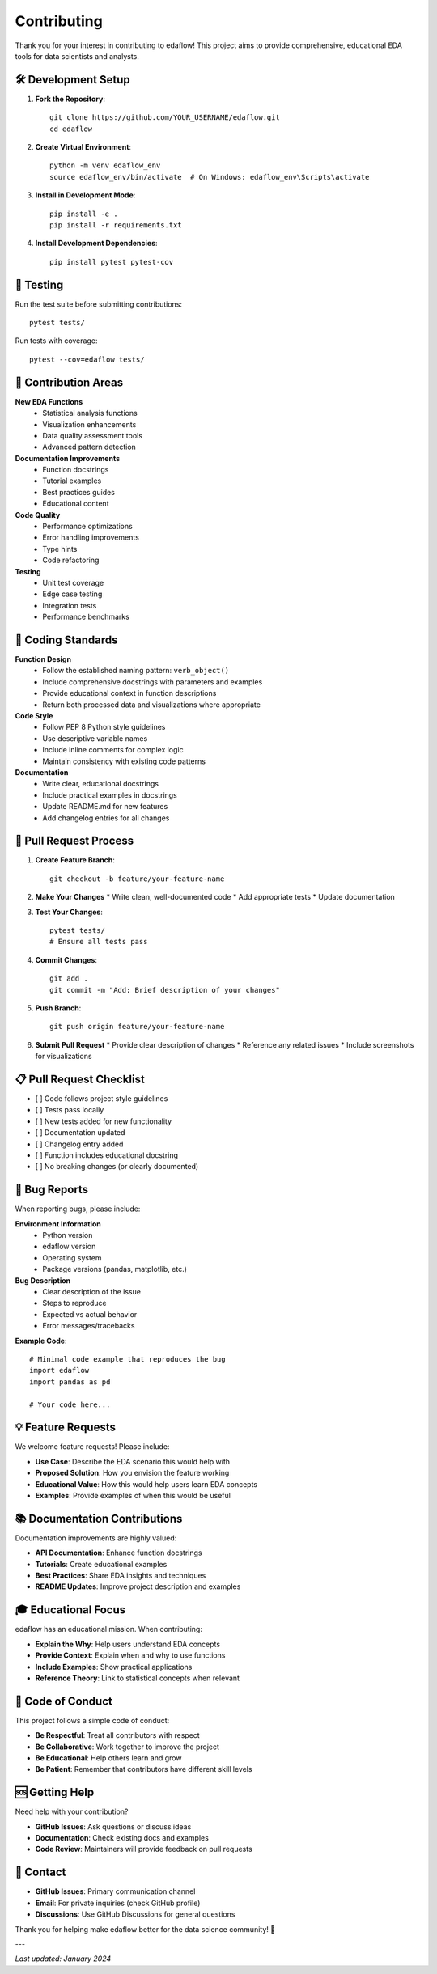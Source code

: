 Contributing
============

Thank you for your interest in contributing to edaflow! This project aims to provide 
comprehensive, educational EDA tools for data scientists and analysts.

🛠️ Development Setup
--------------------

1. **Fork the Repository**::

    git clone https://github.com/YOUR_USERNAME/edaflow.git
    cd edaflow

2. **Create Virtual Environment**::

    python -m venv edaflow_env
    source edaflow_env/bin/activate  # On Windows: edaflow_env\Scripts\activate

3. **Install in Development Mode**::

    pip install -e .
    pip install -r requirements.txt

4. **Install Development Dependencies**::

    pip install pytest pytest-cov

🧪 Testing
----------

Run the test suite before submitting contributions::

    pytest tests/

Run tests with coverage::

    pytest --cov=edaflow tests/

🎯 Contribution Areas
---------------------

**New EDA Functions**
  * Statistical analysis functions
  * Visualization enhancements
  * Data quality assessment tools
  * Advanced pattern detection

**Documentation Improvements**
  * Function docstrings
  * Tutorial examples
  * Best practices guides
  * Educational content

**Code Quality**
  * Performance optimizations
  * Error handling improvements
  * Type hints
  * Code refactoring

**Testing**
  * Unit test coverage
  * Edge case testing
  * Integration tests
  * Performance benchmarks

📝 Coding Standards
-------------------

**Function Design**
  * Follow the established naming pattern: ``verb_object()``
  * Include comprehensive docstrings with parameters and examples
  * Provide educational context in function descriptions
  * Return both processed data and visualizations where appropriate

**Code Style**
  * Follow PEP 8 Python style guidelines
  * Use descriptive variable names
  * Include inline comments for complex logic
  * Maintain consistency with existing code patterns

**Documentation**
  * Write clear, educational docstrings
  * Include practical examples in docstrings
  * Update README.md for new features
  * Add changelog entries for all changes

🔄 Pull Request Process
-----------------------

1. **Create Feature Branch**::

    git checkout -b feature/your-feature-name

2. **Make Your Changes**
   * Write clean, well-documented code
   * Add appropriate tests
   * Update documentation

3. **Test Your Changes**::

    pytest tests/
    # Ensure all tests pass

4. **Commit Changes**::

    git add .
    git commit -m "Add: Brief description of your changes"

5. **Push Branch**::

    git push origin feature/your-feature-name

6. **Submit Pull Request**
   * Provide clear description of changes
   * Reference any related issues
   * Include screenshots for visualizations

📋 Pull Request Checklist
--------------------------

- [ ] Code follows project style guidelines
- [ ] Tests pass locally
- [ ] New tests added for new functionality
- [ ] Documentation updated
- [ ] Changelog entry added
- [ ] Function includes educational docstring
- [ ] No breaking changes (or clearly documented)

🐛 Bug Reports
--------------

When reporting bugs, please include:

**Environment Information**
  * Python version
  * edaflow version
  * Operating system
  * Package versions (pandas, matplotlib, etc.)

**Bug Description**
  * Clear description of the issue
  * Steps to reproduce
  * Expected vs actual behavior
  * Error messages/tracebacks

**Example Code**::

    # Minimal code example that reproduces the bug
    import edaflow
    import pandas as pd
    
    # Your code here...

💡 Feature Requests
-------------------

We welcome feature requests! Please include:

* **Use Case**: Describe the EDA scenario this would help with
* **Proposed Solution**: How you envision the feature working
* **Educational Value**: How this would help users learn EDA concepts
* **Examples**: Provide examples of when this would be useful

📚 Documentation Contributions
------------------------------

Documentation improvements are highly valued:

* **API Documentation**: Enhance function docstrings
* **Tutorials**: Create educational examples
* **Best Practices**: Share EDA insights and techniques
* **README Updates**: Improve project description and examples

🎓 Educational Focus
--------------------

edaflow has an educational mission. When contributing:

* **Explain the Why**: Help users understand EDA concepts
* **Provide Context**: Explain when and why to use functions
* **Include Examples**: Show practical applications
* **Reference Theory**: Link to statistical concepts when relevant

🤝 Code of Conduct
------------------

This project follows a simple code of conduct:

* **Be Respectful**: Treat all contributors with respect
* **Be Collaborative**: Work together to improve the project
* **Be Educational**: Help others learn and grow
* **Be Patient**: Remember that contributors have different skill levels

🆘 Getting Help
---------------

Need help with your contribution?

* **GitHub Issues**: Ask questions or discuss ideas
* **Documentation**: Check existing docs and examples
* **Code Review**: Maintainers will provide feedback on pull requests

📧 Contact
----------

* **GitHub Issues**: Primary communication channel
* **Email**: For private inquiries (check GitHub profile)
* **Discussions**: Use GitHub Discussions for general questions

Thank you for helping make edaflow better for the data science community! 🚀

---

*Last updated: January 2024*
